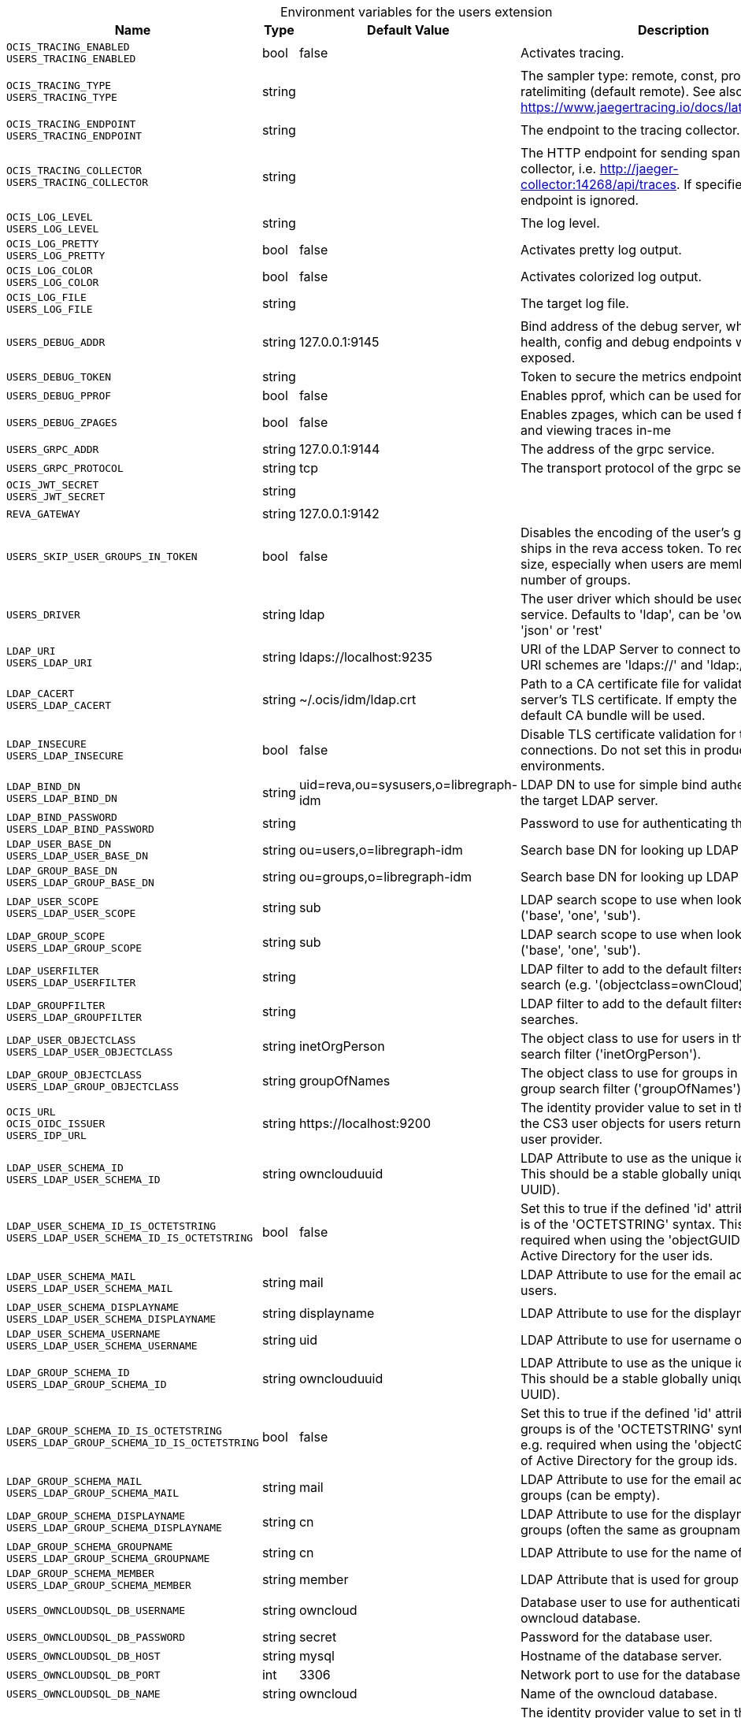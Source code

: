 [caption=]
.Environment variables for the users extension
[width="100%",cols="~,~,~,~",options="header"]
|===
| Name
| Type
| Default Value
| Description

|`OCIS_TRACING_ENABLED` +
`USERS_TRACING_ENABLED`
| bool
| false
| Activates tracing.

|`OCIS_TRACING_TYPE` +
`USERS_TRACING_TYPE`
| string
| 
| The sampler type: remote, const, probabilistic, ratelimiting (default remote). See also https://www.jaegertracing.io/docs/latest/sampling/.

|`OCIS_TRACING_ENDPOINT` +
`USERS_TRACING_ENDPOINT`
| string
| 
| The endpoint to the tracing collector.

|`OCIS_TRACING_COLLECTOR` +
`USERS_TRACING_COLLECTOR`
| string
| 
| The HTTP endpoint for sending spans directly to a collector, i.e. http://jaeger-collector:14268/api/traces. If specified, the tracing endpoint is ignored.

|`OCIS_LOG_LEVEL` +
`USERS_LOG_LEVEL`
| string
| 
| The log level.

|`OCIS_LOG_PRETTY` +
`USERS_LOG_PRETTY`
| bool
| false
| Activates pretty log output.

|`OCIS_LOG_COLOR` +
`USERS_LOG_COLOR`
| bool
| false
| Activates colorized log output.

|`OCIS_LOG_FILE` +
`USERS_LOG_FILE`
| string
| 
| The target log file.

|`USERS_DEBUG_ADDR`
| string
| 127.0.0.1:9145
| Bind address of the debug server, where metrics, health, config and debug endpoints will be exposed.

|`USERS_DEBUG_TOKEN`
| string
| 
| Token to secure the metrics endpoint

|`USERS_DEBUG_PPROF`
| bool
| false
| Enables pprof, which can be used for profiling

|`USERS_DEBUG_ZPAGES`
| bool
| false
| Enables zpages, which can  be used for collecting and viewing traces in-me

|`USERS_GRPC_ADDR`
| string
| 127.0.0.1:9144
| The address of the grpc service.

|`USERS_GRPC_PROTOCOL`
| string
| tcp
| The transport protocol of the grpc service.

|`OCIS_JWT_SECRET` +
`USERS_JWT_SECRET`
| string
| 
| 

|`REVA_GATEWAY`
| string
| 127.0.0.1:9142
| 

|`USERS_SKIP_USER_GROUPS_IN_TOKEN`
| bool
| false
| Disables the encoding of the user's groupmember ships in the reva access token. To reduces token size, especially when users are members of a large number of groups.

|`USERS_DRIVER`
| string
| ldap
| The user driver which should be used by the users service. Defaults to 'ldap', can be 'owncloudsql', 'json' or 'rest'

|`LDAP_URI` +
`USERS_LDAP_URI`
| string
| ldaps://localhost:9235
| URI of the LDAP Server to connect to. Supported URI schemes are 'ldaps://' and 'ldap://'

|`LDAP_CACERT` +
`USERS_LDAP_CACERT`
| string
| ~/.ocis/idm/ldap.crt
| Path to a CA certificate file for validating the LDAP server's TLS certificate. If empty the system default CA bundle will be used.

|`LDAP_INSECURE` +
`USERS_LDAP_INSECURE`
| bool
| false
| Disable TLS certificate validation for the LDAP connections. Do not set this in production environments.

|`LDAP_BIND_DN` +
`USERS_LDAP_BIND_DN`
| string
| uid=reva,ou=sysusers,o=libregraph-idm
| LDAP DN to use for simple bind authentication with the target LDAP server.

|`LDAP_BIND_PASSWORD` +
`USERS_LDAP_BIND_PASSWORD`
| string
| 
| Password to use for authenticating the 'bind_dn'.

|`LDAP_USER_BASE_DN` +
`USERS_LDAP_USER_BASE_DN`
| string
| ou=users,o=libregraph-idm
| Search base DN for looking up LDAP users.

|`LDAP_GROUP_BASE_DN` +
`USERS_LDAP_GROUP_BASE_DN`
| string
| ou=groups,o=libregraph-idm
| Search base DN for looking up LDAP groups.

|`LDAP_USER_SCOPE` +
`USERS_LDAP_USER_SCOPE`
| string
| sub
| LDAP search scope to use when looking up users ('base', 'one', 'sub').

|`LDAP_GROUP_SCOPE` +
`USERS_LDAP_GROUP_SCOPE`
| string
| sub
| LDAP search scope to use when looking up gruops ('base', 'one', 'sub').

|`LDAP_USERFILTER` +
`USERS_LDAP_USERFILTER`
| string
| 
| LDAP filter to add to the default filters for user search (e.g. '(objectclass=ownCloud)').

|`LDAP_GROUPFILTER` +
`USERS_LDAP_GROUPFILTER`
| string
| 
| LDAP filter to add to the default filters for group searches.

|`LDAP_USER_OBJECTCLASS` +
`USERS_LDAP_USER_OBJECTCLASS`
| string
| inetOrgPerson
| The object class to use for users in the default user search filter ('inetOrgPerson').

|`LDAP_GROUP_OBJECTCLASS` +
`USERS_LDAP_GROUP_OBJECTCLASS`
| string
| groupOfNames
| The object class to use for groups in the default group search filter ('groupOfNames'). 

|`OCIS_URL` +
`OCIS_OIDC_ISSUER` +
`USERS_IDP_URL`
| string
| \https://localhost:9200
| The identity provider value to set in the userids of the CS3 user objects for users returned by this user provider.

|`LDAP_USER_SCHEMA_ID` +
`USERS_LDAP_USER_SCHEMA_ID`
| string
| ownclouduuid
| LDAP Attribute to use as the unique id for users. This should be a stable globally unique id (e.g. a UUID).

|`LDAP_USER_SCHEMA_ID_IS_OCTETSTRING` +
`USERS_LDAP_USER_SCHEMA_ID_IS_OCTETSTRING`
| bool
| false
| Set this to true if the defined 'id' attribute for users is of the 'OCTETSTRING' syntax. This is e.g. required when using the 'objectGUID' attribute of Active Directory for the user ids.

|`LDAP_USER_SCHEMA_MAIL` +
`USERS_LDAP_USER_SCHEMA_MAIL`
| string
| mail
| LDAP Attribute to use for the email address of users.

|`LDAP_USER_SCHEMA_DISPLAYNAME` +
`USERS_LDAP_USER_SCHEMA_DISPLAYNAME`
| string
| displayname
| LDAP Attribute to use for the displayname of users.

|`LDAP_USER_SCHEMA_USERNAME` +
`USERS_LDAP_USER_SCHEMA_USERNAME`
| string
| uid
| LDAP Attribute to use for username of users.

|`LDAP_GROUP_SCHEMA_ID` +
`USERS_LDAP_GROUP_SCHEMA_ID`
| string
| ownclouduuid
| LDAP Attribute to use as the unique id for groups. This should be a stable globally unique id (e.g. a UUID).

|`LDAP_GROUP_SCHEMA_ID_IS_OCTETSTRING` +
`USERS_LDAP_GROUP_SCHEMA_ID_IS_OCTETSTRING`
| bool
| false
| Set this to true if the defined 'id' attribute for groups is of the 'OCTETSTRING' syntax. This is e.g. required when using the 'objectGUID' attribute of Active Directory for the group ids.

|`LDAP_GROUP_SCHEMA_MAIL` +
`USERS_LDAP_GROUP_SCHEMA_MAIL`
| string
| mail
| LDAP Attribute to use for the email address of groups (can be empty).

|`LDAP_GROUP_SCHEMA_DISPLAYNAME` +
`USERS_LDAP_GROUP_SCHEMA_DISPLAYNAME`
| string
| cn
| LDAP Attribute to use for the displayname of groups (often the same as groupname attribute)

|`LDAP_GROUP_SCHEMA_GROUPNAME` +
`USERS_LDAP_GROUP_SCHEMA_GROUPNAME`
| string
| cn
| LDAP Attribute to use for the name of groups

|`LDAP_GROUP_SCHEMA_MEMBER` +
`USERS_LDAP_GROUP_SCHEMA_MEMBER`
| string
| member
| LDAP Attribute that is used for group members.

|`USERS_OWNCLOUDSQL_DB_USERNAME`
| string
| owncloud
| Database user to use for authenticating with the owncloud database.

|`USERS_OWNCLOUDSQL_DB_PASSWORD`
| string
| secret
| Password for the database user.

|`USERS_OWNCLOUDSQL_DB_HOST`
| string
| mysql
| Hostname of the database server.

|`USERS_OWNCLOUDSQL_DB_PORT`
| int
| 3306
| Network port to use for the database connection.

|`USERS_OWNCLOUDSQL_DB_NAME`
| string
| owncloud
| Name of the owncloud database.

|`USERS_OWNCLOUDSQL_IDP`
| string
| \https://localhost:9200
| The identity provider value to set in the userids of the CS3 user objects for users returned by this user provider.

|`USERS_OWNCLOUDSQL_NOBODY`
| int64
| 90
| 

|`USERS_OWNCLOUDSQL_JOIN_USERNAME`
| bool
| false
| Join the user properties table to read usernames

|`USERS_OWNCLOUDSQL_JOIN_OWNCLOUD_UUID`
| bool
| false
| Join the user properties table to read user ids (boolean).

|`USERS_OWNCLOUDSQL_ENABLE_MEDIAL_SEARCH`
| bool
| false
| Allow 'medial search' when searching for users instead of just doing a prefix search. (Allows finding 'Alice' when searching for 'lic'.)
|===

Since Version: `+` added, `-` deprecated
